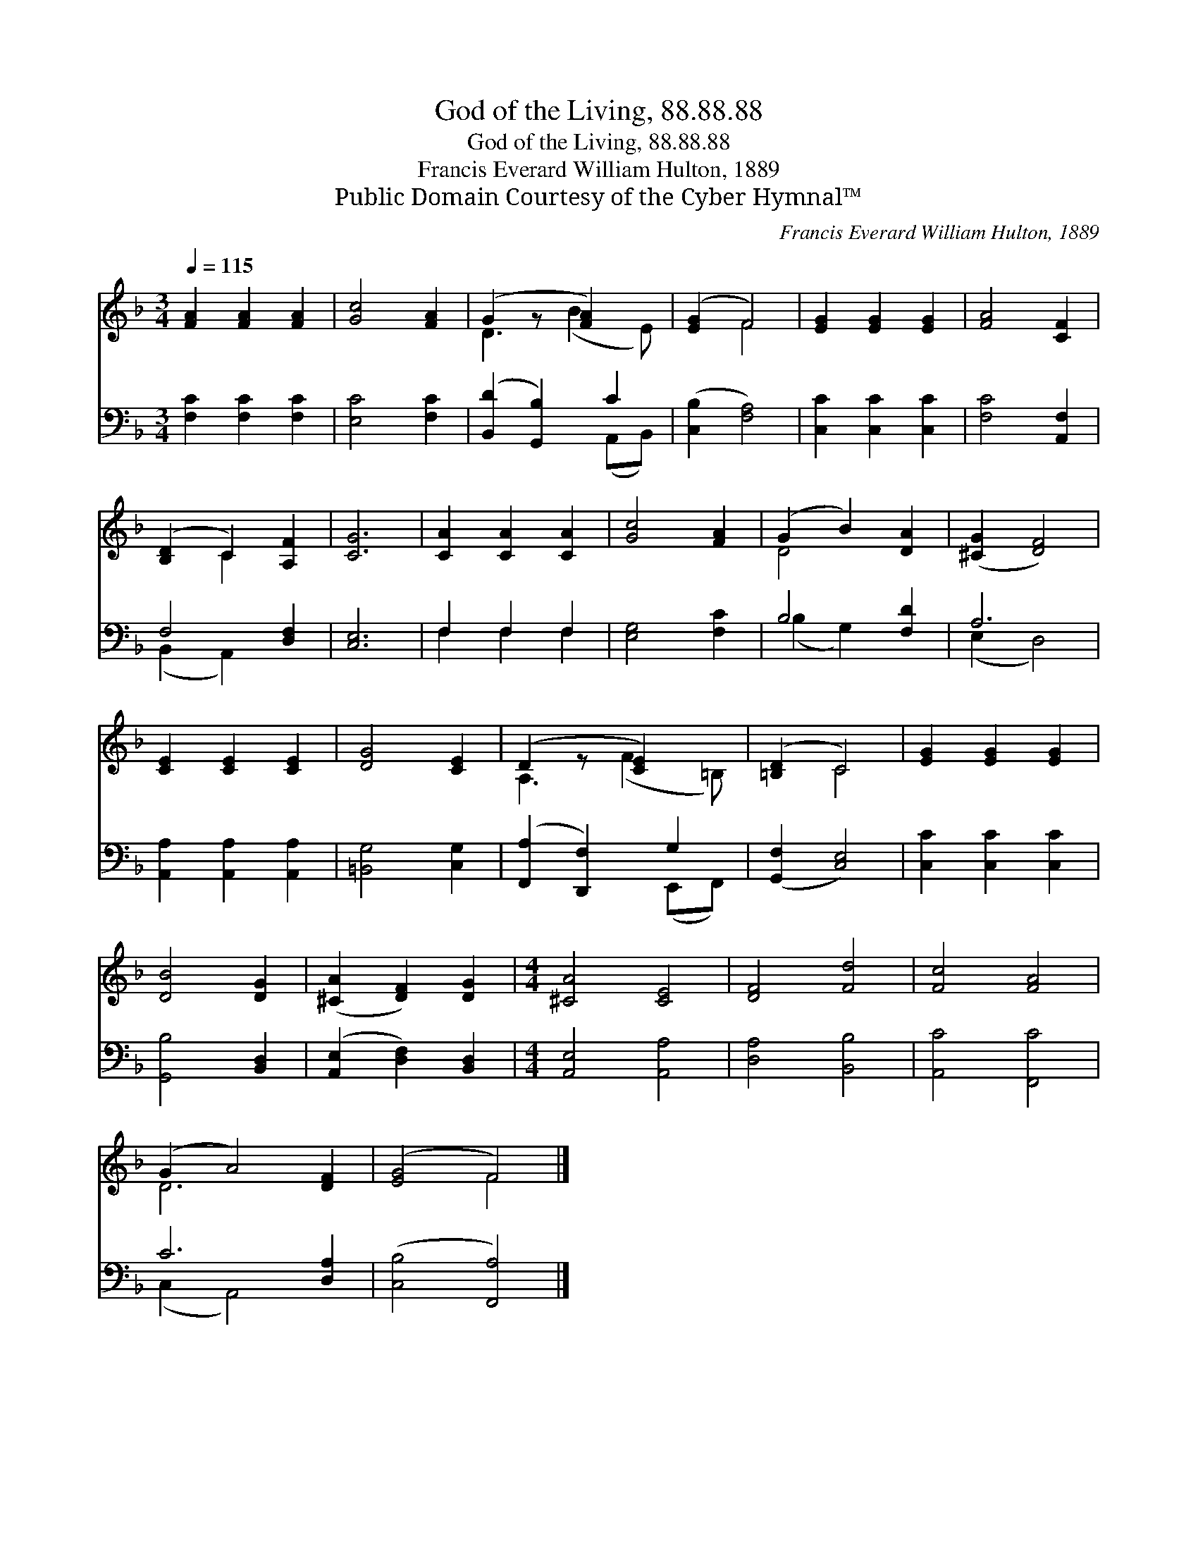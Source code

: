 X:1
T:God of the Living, 88.88.88
T:God of the Living, 88.88.88
T:Francis Everard William Hulton, 1889
T:Public Domain Courtesy of the Cyber Hymnal™
C:Francis Everard William Hulton, 1889
Z:Public Domain
Z:Courtesy of the Cyber Hymnal™
%%score ( 1 2 ) ( 3 4 )
L:1/8
Q:1/4=115
M:3/4
K:F
V:1 treble 
V:2 treble 
V:3 bass 
V:4 bass 
V:1
 [FA]2 [FA]2 [FA]2 | [Gc]4 [FA]2 | (G2 z [FA]2) x | ([EG]2 F4) | [EG]2 [EG]2 [EG]2 | [FA]4 [CF]2 | %6
 ([B,D]2 C2) [A,F]2 | [CG]6 | [CA]2 [CA]2 [CA]2 | [Gc]4 [FA]2 | (G2 B2) [DA]2 | ([^CG]2 [DF]4) | %12
 [CE]2 [CE]2 [CE]2 | [DG]4 [CE]2 | (D2 z [CE]2) x | ([=B,D]2 C4) | [EG]2 [EG]2 [EG]2 | %17
 [DB]4 [DG]2 | ([^CA]2 [DF]2) [DG]2 |[M:4/4] [^CA]4 [CE]4 | [DF]4 [Fd]4 | [Fc]4 [FA]4 | %22
 (G2 A4) [DF]2 | ([EG]4 F4) |] %24
V:2
 x6 | x6 | D3 (B2 E) | x2 F4 | x6 | x6 | x2 C2 x2 | x6 | x6 | x6 | D4 x2 | x6 | x6 | x6 | %14
 A,3 (F2 =B,) | x2 C4 | x6 | x6 | x6 |[M:4/4] x8 | x8 | x8 | D6 x2 | x4 F4 |] %24
V:3
 [F,C]2 [F,C]2 [F,C]2 | [E,C]4 [F,C]2 | ([B,,D]2 [G,,B,]2) C2 | ([C,B,]2 [F,A,]4) | %4
 [C,C]2 [C,C]2 [C,C]2 | [F,C]4 [A,,F,]2 | F,4 [D,F,]2 | [C,E,]6 | F,2 F,2 F,2 | [E,G,]4 [F,C]2 | %10
 B,4 [F,D]2 | A,6 | [A,,A,]2 [A,,A,]2 [A,,A,]2 | [=B,,G,]4 [C,G,]2 | ([F,,A,]2 [D,,F,]2) G,2 | %15
 ([G,,F,]2 [C,E,]4) | [C,C]2 [C,C]2 [C,C]2 | [G,,B,]4 [B,,D,]2 | ([A,,E,]2 [D,F,]2) [B,,D,]2 | %19
[M:4/4] [A,,E,]4 [A,,A,]4 | [D,A,]4 [B,,B,]4 | [A,,C]4 [F,,C]4 | C6 [D,A,]2 | ([C,B,]4 [F,,A,]4) |] %24
V:4
 x6 | x6 | x4 (A,,B,,) | x6 | x6 | x6 | (B,,2 A,,2) x2 | x6 | F,2 F,2 F,2 | x6 | (B,2 G,2) x2 | %11
 (E,2 D,4) | x6 | x6 | x4 (E,,F,,) | x6 | x6 | x6 | x6 |[M:4/4] x8 | x8 | x8 | (C,2 A,,4) x2 | %23
 x8 |] %24

